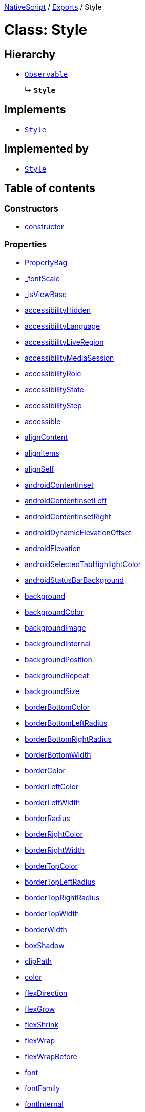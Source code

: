 

xref:../README.adoc[NativeScript] / xref:../modules.adoc[Exports] / Style

= Class: Style

== Hierarchy

* xref:Observable.adoc[`Observable`]
+
↳ *`Style`*

== Implements

* xref:Style.adoc[`Style`]

== Implemented by

* xref:Style.adoc[`Style`]

== Table of contents

=== Constructors

* link:Style.md#constructor[constructor]

=== Properties

* link:Style.md#propertybag[PropertyBag]
* link:Style.md#_fontscale[_fontScale]
* link:Style.md#_isviewbase[_isViewBase]
* link:Style.md#accessibilityhidden[accessibilityHidden]
* link:Style.md#accessibilitylanguage[accessibilityLanguage]
* link:Style.md#accessibilityliveregion[accessibilityLiveRegion]
* link:Style.md#accessibilitymediasession[accessibilityMediaSession]
* link:Style.md#accessibilityrole[accessibilityRole]
* link:Style.md#accessibilitystate[accessibilityState]
* link:Style.md#accessibilitystep[accessibilityStep]
* link:Style.md#accessible[accessible]
* link:Style.md#aligncontent[alignContent]
* link:Style.md#alignitems[alignItems]
* link:Style.md#alignself[alignSelf]
* link:Style.md#androidcontentinset[androidContentInset]
* link:Style.md#androidcontentinsetleft[androidContentInsetLeft]
* link:Style.md#androidcontentinsetright[androidContentInsetRight]
* link:Style.md#androiddynamicelevationoffset[androidDynamicElevationOffset]
* link:Style.md#androidelevation[androidElevation]
* link:Style.md#androidselectedtabhighlightcolor[androidSelectedTabHighlightColor]
* link:Style.md#androidstatusbarbackground[androidStatusBarBackground]
* link:Style.md#background[background]
* link:Style.md#backgroundcolor[backgroundColor]
* link:Style.md#backgroundimage[backgroundImage]
* link:Style.md#backgroundinternal[backgroundInternal]
* link:Style.md#backgroundposition[backgroundPosition]
* link:Style.md#backgroundrepeat[backgroundRepeat]
* link:Style.md#backgroundsize[backgroundSize]
* link:Style.md#borderbottomcolor[borderBottomColor]
* link:Style.md#borderbottomleftradius[borderBottomLeftRadius]
* link:Style.md#borderbottomrightradius[borderBottomRightRadius]
* link:Style.md#borderbottomwidth[borderBottomWidth]
* link:Style.md#bordercolor[borderColor]
* link:Style.md#borderleftcolor[borderLeftColor]
* link:Style.md#borderleftwidth[borderLeftWidth]
* link:Style.md#borderradius[borderRadius]
* link:Style.md#borderrightcolor[borderRightColor]
* link:Style.md#borderrightwidth[borderRightWidth]
* link:Style.md#bordertopcolor[borderTopColor]
* link:Style.md#bordertopleftradius[borderTopLeftRadius]
* link:Style.md#bordertoprightradius[borderTopRightRadius]
* link:Style.md#bordertopwidth[borderTopWidth]
* link:Style.md#borderwidth[borderWidth]
* link:Style.md#boxshadow[boxShadow]
* link:Style.md#clippath[clipPath]
* link:Style.md#color[color]
* link:Style.md#flexdirection[flexDirection]
* link:Style.md#flexgrow[flexGrow]
* link:Style.md#flexshrink[flexShrink]
* link:Style.md#flexwrap[flexWrap]
* link:Style.md#flexwrapbefore[flexWrapBefore]
* link:Style.md#font[font]
* link:Style.md#fontfamily[fontFamily]
* link:Style.md#fontinternal[fontInternal]
* link:Style.md#fontsize[fontSize]
* link:Style.md#fontstyle[fontStyle]
* link:Style.md#fontweight[fontWeight]
* link:Style.md#height[height]
* link:Style.md#horizontalalignment[horizontalAlignment]
* link:Style.md#justifycontent[justifyContent]
* link:Style.md#letterspacing[letterSpacing]
* link:Style.md#lineheight[lineHeight]
* link:Style.md#margin[margin]
* link:Style.md#marginbottom[marginBottom]
* link:Style.md#marginleft[marginLeft]
* link:Style.md#marginright[marginRight]
* link:Style.md#margintop[marginTop]
* link:Style.md#maxlines[maxLines]
* link:Style.md#minheight[minHeight]
* link:Style.md#minwidth[minWidth]
* link:Style.md#opacity[opacity]
* link:Style.md#order[order]
* link:Style.md#padding[padding]
* link:Style.md#paddingbottom[paddingBottom]
* link:Style.md#paddingleft[paddingLeft]
* link:Style.md#paddingright[paddingRight]
* link:Style.md#paddingtop[paddingTop]
* link:Style.md#perspective[perspective]
* link:Style.md#placeholdercolor[placeholderColor]
* link:Style.md#rotate[rotate]
* link:Style.md#rotatex[rotateX]
* link:Style.md#rotatey[rotateY]
* link:Style.md#scalex[scaleX]
* link:Style.md#scaley[scaleY]
* link:Style.md#scopedcssvariables[scopedCssVariables]
* link:Style.md#selectedbackgroundcolor[selectedBackgroundColor]
* link:Style.md#selectedtabtextcolor[selectedTabTextColor]
* link:Style.md#separatorcolor[separatorColor]
* link:Style.md#statusbarstyle[statusBarStyle]
* link:Style.md#tabbackgroundcolor[tabBackgroundColor]
* link:Style.md#tabtextcolor[tabTextColor]
* link:Style.md#tabtextfontsize[tabTextFontSize]
* link:Style.md#textalignment[textAlignment]
* link:Style.md#textdecoration[textDecoration]
* link:Style.md#textshadow[textShadow]
* link:Style.md#texttransform[textTransform]
* link:Style.md#tintcolor[tintColor]
* link:Style.md#translatex[translateX]
* link:Style.md#translatey[translateY]
* link:Style.md#unscopedcssvariables[unscopedCssVariables]
* link:Style.md#verticalalignment[verticalAlignment]
* link:Style.md#viewref[viewRef]
* link:Style.md#visibility[visibility]
* link:Style.md#whitespace[whiteSpace]
* link:Style.md#width[width]
* link:Style.md#zindex[zIndex]
* link:Style.md#propertychangeevent[propertyChangeEvent]

=== Accessors

* link:Style.md#view[view]

=== Methods

* link:Style.md#_createpropertychangedata[_createPropertyChangeData]
* link:Style.md#_emit[_emit]
* link:Style.md#addeventlistener[addEventListener]
* link:Style.md#get[get]
* link:Style.md#getcssvariable[getCssVariable]
* link:Style.md#haslisteners[hasListeners]
* link:Style.md#notify[notify]
* link:Style.md#notifypropertychange[notifyPropertyChange]
* link:Style.md#off[off]
* link:Style.md#on[on]
* link:Style.md#once[once]
* link:Style.md#removeeventlistener[removeEventListener]
* link:Style.md#removescopedcssvariable[removeScopedCssVariable]
* link:Style.md#removeunscopedcssvariable[removeUnscopedCssVariable]
* link:Style.md#resetscopedcssvariables[resetScopedCssVariables]
* link:Style.md#resetunscopedcssvariables[resetUnscopedCssVariables]
* link:Style.md#set[set]
* link:Style.md#setproperty[setProperty]
* link:Style.md#setscopedcssvariable[setScopedCssVariable]
* link:Style.md#setunscopedcssvariable[setUnscopedCssVariable]
* link:Style.md#tostring[toString]
* link:Style.md#addeventlistener-1[addEventListener]
* link:Style.md#off-1[off]
* link:Style.md#on-1[on]
* link:Style.md#once-1[once]
* link:Style.md#removeeventlistener-1[removeEventListener]

== Constructors

[#constructor]
=== constructor

• *new Style*(`ownerView`)

==== Parameters

|===
| Name | Type

| `ownerView`
| xref:ViewBase.adoc[`ViewBase`] \| `WeakRef`<xref:ViewBase.adoc[`ViewBase`]>
|===

==== Overrides

Observable.constructor

==== Defined in https://github.com/NativeScript/NativeScript/blob/02d4834bd/packages/core/ui/styling/style/index.ts#L40[ui/styling/style/index.ts:40]

== Properties

[#propertybag]
=== PropertyBag

• *PropertyBag*: `Object`

==== Type declaration

|===
| Name | Type

| `prototype`
| { `[property: string]`: `string`;
}
|===

==== Implementation of

StyleDefinition.PropertyBag

==== Defined in https://github.com/NativeScript/NativeScript/blob/02d4834bd/packages/core/ui/styling/style/index.ts#L234[ui/styling/style/index.ts:234]

'''

[#_fontscale]
=== _fontScale

• *_fontScale*: `number`

==== Implementation of

StyleDefinition._fontScale

==== Defined in https://github.com/NativeScript/NativeScript/blob/02d4834bd/packages/core/ui/styling/style/index.ts#L108[ui/styling/style/index.ts:108]

'''

[#_isviewbase]
=== _isViewBase

• *_isViewBase*: `boolean`

==== Implementation of

StyleDefinition._isViewBase

==== Inherited from

Observable._isViewBase

==== Defined in https://github.com/NativeScript/NativeScript/blob/02d4834bd/packages/core/data/observable/index.ts#L52[data/observable/index.ts:52]

'''

[#accessibilityhidden]
=== accessibilityHidden

• *accessibilityHidden*: `boolean`

==== Implementation of

StyleDefinition.accessibilityHidden

==== Defined in https://github.com/NativeScript/NativeScript/blob/02d4834bd/packages/core/ui/styling/style/index.ts#L226[ui/styling/style/index.ts:226]

'''

[#accessibilitylanguage]
=== accessibilityLanguage

• *accessibilityLanguage*: `string`

==== Implementation of

StyleDefinition.accessibilityLanguage

==== Defined in https://github.com/NativeScript/NativeScript/blob/02d4834bd/packages/core/ui/styling/style/index.ts#L230[ui/styling/style/index.ts:230]

'''

[#accessibilityliveregion]
=== accessibilityLiveRegion

• *accessibilityLiveRegion*: xref:../enums/AccessibilityLiveRegion.adoc[`AccessibilityLiveRegion`]

==== Implementation of

StyleDefinition.accessibilityLiveRegion

==== Defined in https://github.com/NativeScript/NativeScript/blob/02d4834bd/packages/core/ui/styling/style/index.ts#L229[ui/styling/style/index.ts:229]

'''

[#accessibilitymediasession]
=== accessibilityMediaSession

• *accessibilityMediaSession*: `boolean`

==== Implementation of

StyleDefinition.accessibilityMediaSession

==== Defined in https://github.com/NativeScript/NativeScript/blob/02d4834bd/packages/core/ui/styling/style/index.ts#L231[ui/styling/style/index.ts:231]

'''

[#accessibilityrole]
=== accessibilityRole

• *accessibilityRole*: xref:../enums/AccessibilityRole.adoc[`AccessibilityRole`]

==== Implementation of

StyleDefinition.accessibilityRole

==== Defined in https://github.com/NativeScript/NativeScript/blob/02d4834bd/packages/core/ui/styling/style/index.ts#L227[ui/styling/style/index.ts:227]

'''

[#accessibilitystate]
=== accessibilityState

• *accessibilityState*: xref:../enums/AccessibilityState.adoc[`AccessibilityState`]

==== Implementation of

StyleDefinition.accessibilityState

==== Defined in https://github.com/NativeScript/NativeScript/blob/02d4834bd/packages/core/ui/styling/style/index.ts#L228[ui/styling/style/index.ts:228]

'''

[#accessibilitystep]
=== accessibilityStep

• *accessibilityStep*: `number`

==== Implementation of

StyleDefinition.accessibilityStep

==== Defined in https://github.com/NativeScript/NativeScript/blob/02d4834bd/packages/core/ui/styling/style/index.ts#L232[ui/styling/style/index.ts:232]

'''

[#accessible]
=== accessible

• *accessible*: `boolean`

==== Implementation of

StyleDefinition.accessible

==== Defined in https://github.com/NativeScript/NativeScript/blob/02d4834bd/packages/core/ui/styling/style/index.ts#L225[ui/styling/style/index.ts:225]

'''

[#aligncontent]
=== alignContent

• *alignContent*: `AlignContent`

==== Implementation of

StyleDefinition.alignContent

==== Defined in https://github.com/NativeScript/NativeScript/blob/02d4834bd/packages/core/ui/styling/style/index.ts#L217[ui/styling/style/index.ts:217]

'''

[#alignitems]
=== alignItems

• *alignItems*: `AlignItems`

==== Implementation of

StyleDefinition.alignItems

==== Defined in https://github.com/NativeScript/NativeScript/blob/02d4834bd/packages/core/ui/styling/style/index.ts#L216[ui/styling/style/index.ts:216]

'''

[#alignself]
=== alignSelf

• *alignSelf*: `AlignSelf`

==== Implementation of

StyleDefinition.alignSelf

==== Defined in https://github.com/NativeScript/NativeScript/blob/02d4834bd/packages/core/ui/styling/style/index.ts#L222[ui/styling/style/index.ts:222]

'''

[#androidcontentinset]
=== androidContentInset

• *androidContentInset*: `string` | `number` | link:../modules/CoreTypes.md#lengthdipunit[`LengthDipUnit`] | link:../modules/CoreTypes.md#lengthpxunit[`LengthPxUnit`]

==== Implementation of

StyleDefinition.androidContentInset

==== Defined in https://github.com/NativeScript/NativeScript/blob/02d4834bd/packages/core/ui/styling/style/index.ts#L208[ui/styling/style/index.ts:208]

'''

[#androidcontentinsetleft]
=== androidContentInsetLeft

• *androidContentInsetLeft*: link:../modules/CoreTypes.md#lengthtype[`LengthType`]

==== Implementation of

StyleDefinition.androidContentInsetLeft

==== Defined in https://github.com/NativeScript/NativeScript/blob/02d4834bd/packages/core/ui/styling/style/index.ts#L209[ui/styling/style/index.ts:209]

'''

[#androidcontentinsetright]
=== androidContentInsetRight

• *androidContentInsetRight*: link:../modules/CoreTypes.md#lengthtype[`LengthType`]

==== Implementation of

StyleDefinition.androidContentInsetRight

==== Defined in https://github.com/NativeScript/NativeScript/blob/02d4834bd/packages/core/ui/styling/style/index.ts#L210[ui/styling/style/index.ts:210]

'''

[#androiddynamicelevationoffset]
=== androidDynamicElevationOffset

• *androidDynamicElevationOffset*: `number`

==== Implementation of

StyleDefinition.androidDynamicElevationOffset

==== Defined in https://github.com/NativeScript/NativeScript/blob/02d4834bd/packages/core/ui/styling/style/index.ts#L160[ui/styling/style/index.ts:160]

'''

[#androidelevation]
=== androidElevation

• *androidElevation*: `number`

==== Implementation of

StyleDefinition.androidElevation

==== Defined in https://github.com/NativeScript/NativeScript/blob/02d4834bd/packages/core/ui/styling/style/index.ts#L159[ui/styling/style/index.ts:159]

'''

[#androidselectedtabhighlightcolor]
=== androidSelectedTabHighlightColor

• *androidSelectedTabHighlightColor*: xref:Color.adoc[`Color`]

==== Implementation of

StyleDefinition.androidSelectedTabHighlightColor

==== Defined in https://github.com/NativeScript/NativeScript/blob/02d4834bd/packages/core/ui/styling/style/index.ts#L195[ui/styling/style/index.ts:195]

'''

[#androidstatusbarbackground]
=== androidStatusBarBackground

• *androidStatusBarBackground*: xref:Color.adoc[`Color`]

==== Implementation of

StyleDefinition.androidStatusBarBackground

==== Defined in https://github.com/NativeScript/NativeScript/blob/02d4834bd/packages/core/ui/styling/style/index.ts#L205[ui/styling/style/index.ts:205]

'''

[#background]
=== background

• *background*: `string`

==== Implementation of

StyleDefinition.background

==== Defined in https://github.com/NativeScript/NativeScript/blob/02d4834bd/packages/core/ui/styling/style/index.ts#L126[ui/styling/style/index.ts:126]

'''

[#backgroundcolor]
=== backgroundColor

• *backgroundColor*: xref:Color.adoc[`Color`]

==== Implementation of

StyleDefinition.backgroundColor

==== Defined in https://github.com/NativeScript/NativeScript/blob/02d4834bd/packages/core/ui/styling/style/index.ts#L127[ui/styling/style/index.ts:127]

'''

[#backgroundimage]
=== backgroundImage

• *backgroundImage*: `string` | `LinearGradient`

==== Implementation of

StyleDefinition.backgroundImage

==== Defined in https://github.com/NativeScript/NativeScript/blob/02d4834bd/packages/core/ui/styling/style/index.ts#L128[ui/styling/style/index.ts:128]

'''

[#backgroundinternal]
=== backgroundInternal

• *backgroundInternal*: xref:Background.adoc[`Background`]

==== Implementation of

StyleDefinition.backgroundInternal

==== Defined in https://github.com/NativeScript/NativeScript/blob/02d4834bd/packages/core/ui/styling/style/index.ts#L109[ui/styling/style/index.ts:109]

'''

[#backgroundposition]
=== backgroundPosition

• *backgroundPosition*: `string`

==== Implementation of

StyleDefinition.backgroundPosition

==== Defined in https://github.com/NativeScript/NativeScript/blob/02d4834bd/packages/core/ui/styling/style/index.ts#L131[ui/styling/style/index.ts:131]

'''

[#backgroundrepeat]
=== backgroundRepeat

• *backgroundRepeat*: link:../modules/CoreTypes.md#backgroundrepeattype[`BackgroundRepeatType`]

==== Implementation of

StyleDefinition.backgroundRepeat

==== Defined in https://github.com/NativeScript/NativeScript/blob/02d4834bd/packages/core/ui/styling/style/index.ts#L129[ui/styling/style/index.ts:129]

'''

[#backgroundsize]
=== backgroundSize

• *backgroundSize*: `string`

==== Implementation of

StyleDefinition.backgroundSize

==== Defined in https://github.com/NativeScript/NativeScript/blob/02d4834bd/packages/core/ui/styling/style/index.ts#L130[ui/styling/style/index.ts:130]

'''

[#borderbottomcolor]
=== borderBottomColor

• *borderBottomColor*: xref:Color.adoc[`Color`]

==== Implementation of

StyleDefinition.borderBottomColor

==== Defined in https://github.com/NativeScript/NativeScript/blob/02d4834bd/packages/core/ui/styling/style/index.ts#L136[ui/styling/style/index.ts:136]

'''

[#borderbottomleftradius]
=== borderBottomLeftRadius

• *borderBottomLeftRadius*: link:../modules/CoreTypes.md#lengthtype[`LengthType`]

==== Implementation of

StyleDefinition.borderBottomLeftRadius

==== Defined in https://github.com/NativeScript/NativeScript/blob/02d4834bd/packages/core/ui/styling/style/index.ts#L147[ui/styling/style/index.ts:147]

'''

[#borderbottomrightradius]
=== borderBottomRightRadius

• *borderBottomRightRadius*: link:../modules/CoreTypes.md#lengthtype[`LengthType`]

==== Implementation of

StyleDefinition.borderBottomRightRadius

==== Defined in https://github.com/NativeScript/NativeScript/blob/02d4834bd/packages/core/ui/styling/style/index.ts#L146[ui/styling/style/index.ts:146]

'''

[#borderbottomwidth]
=== borderBottomWidth

• *borderBottomWidth*: link:../modules/CoreTypes.md#lengthtype[`LengthType`]

==== Implementation of

StyleDefinition.borderBottomWidth

==== Defined in https://github.com/NativeScript/NativeScript/blob/02d4834bd/packages/core/ui/styling/style/index.ts#L141[ui/styling/style/index.ts:141]

'''

[#bordercolor]
=== borderColor

• *borderColor*: `string` | xref:Color.adoc[`Color`]

==== Implementation of

StyleDefinition.borderColor

==== Defined in https://github.com/NativeScript/NativeScript/blob/02d4834bd/packages/core/ui/styling/style/index.ts#L133[ui/styling/style/index.ts:133]

'''

[#borderleftcolor]
=== borderLeftColor

• *borderLeftColor*: xref:Color.adoc[`Color`]

==== Implementation of

StyleDefinition.borderLeftColor

==== Defined in https://github.com/NativeScript/NativeScript/blob/02d4834bd/packages/core/ui/styling/style/index.ts#L137[ui/styling/style/index.ts:137]

'''

[#borderleftwidth]
=== borderLeftWidth

• *borderLeftWidth*: link:../modules/CoreTypes.md#lengthtype[`LengthType`]

==== Implementation of

StyleDefinition.borderLeftWidth

==== Defined in https://github.com/NativeScript/NativeScript/blob/02d4834bd/packages/core/ui/styling/style/index.ts#L142[ui/styling/style/index.ts:142]

'''

[#borderradius]
=== borderRadius

• *borderRadius*: `string` | `number` | link:../modules/CoreTypes.md#lengthdipunit[`LengthDipUnit`] | link:../modules/CoreTypes.md#lengthpxunit[`LengthPxUnit`]

==== Implementation of

StyleDefinition.borderRadius

==== Defined in https://github.com/NativeScript/NativeScript/blob/02d4834bd/packages/core/ui/styling/style/index.ts#L143[ui/styling/style/index.ts:143]

'''

[#borderrightcolor]
=== borderRightColor

• *borderRightColor*: xref:Color.adoc[`Color`]

==== Implementation of

StyleDefinition.borderRightColor

==== Defined in https://github.com/NativeScript/NativeScript/blob/02d4834bd/packages/core/ui/styling/style/index.ts#L135[ui/styling/style/index.ts:135]

'''

[#borderrightwidth]
=== borderRightWidth

• *borderRightWidth*: link:../modules/CoreTypes.md#lengthtype[`LengthType`]

==== Implementation of

StyleDefinition.borderRightWidth

==== Defined in https://github.com/NativeScript/NativeScript/blob/02d4834bd/packages/core/ui/styling/style/index.ts#L140[ui/styling/style/index.ts:140]

'''

[#bordertopcolor]
=== borderTopColor

• *borderTopColor*: xref:Color.adoc[`Color`]

==== Implementation of

StyleDefinition.borderTopColor

==== Defined in https://github.com/NativeScript/NativeScript/blob/02d4834bd/packages/core/ui/styling/style/index.ts#L134[ui/styling/style/index.ts:134]

'''

[#bordertopleftradius]
=== borderTopLeftRadius

• *borderTopLeftRadius*: link:../modules/CoreTypes.md#lengthtype[`LengthType`]

==== Implementation of

StyleDefinition.borderTopLeftRadius

==== Defined in https://github.com/NativeScript/NativeScript/blob/02d4834bd/packages/core/ui/styling/style/index.ts#L144[ui/styling/style/index.ts:144]

'''

[#bordertoprightradius]
=== borderTopRightRadius

• *borderTopRightRadius*: link:../modules/CoreTypes.md#lengthtype[`LengthType`]

==== Implementation of

StyleDefinition.borderTopRightRadius

==== Defined in https://github.com/NativeScript/NativeScript/blob/02d4834bd/packages/core/ui/styling/style/index.ts#L145[ui/styling/style/index.ts:145]

'''

[#bordertopwidth]
=== borderTopWidth

• *borderTopWidth*: link:../modules/CoreTypes.md#lengthtype[`LengthType`]

==== Implementation of

StyleDefinition.borderTopWidth

==== Defined in https://github.com/NativeScript/NativeScript/blob/02d4834bd/packages/core/ui/styling/style/index.ts#L139[ui/styling/style/index.ts:139]

'''

[#borderwidth]
=== borderWidth

• *borderWidth*: `string` | `number` | link:../modules/CoreTypes.md#lengthdipunit[`LengthDipUnit`] | link:../modules/CoreTypes.md#lengthpxunit[`LengthPxUnit`]

==== Implementation of

StyleDefinition.borderWidth

==== Defined in https://github.com/NativeScript/NativeScript/blob/02d4834bd/packages/core/ui/styling/style/index.ts#L138[ui/styling/style/index.ts:138]

'''

[#boxshadow]
=== boxShadow

• *boxShadow*: `CSSShadow`

==== Implementation of

StyleDefinition.boxShadow

==== Defined in https://github.com/NativeScript/NativeScript/blob/02d4834bd/packages/core/ui/styling/style/index.ts#L149[ui/styling/style/index.ts:149]

'''

[#clippath]
=== clipPath

• *clipPath*: `string`

==== Implementation of

StyleDefinition.clipPath

==== Defined in https://github.com/NativeScript/NativeScript/blob/02d4834bd/packages/core/ui/styling/style/index.ts#L121[ui/styling/style/index.ts:121]

'''

[#color]
=== color

• *color*: xref:Color.adoc[`Color`]

==== Implementation of

StyleDefinition.color

==== Defined in https://github.com/NativeScript/NativeScript/blob/02d4834bd/packages/core/ui/styling/style/index.ts#L122[ui/styling/style/index.ts:122]

'''

[#flexdirection]
=== flexDirection

• *flexDirection*: `FlexDirection`

==== Implementation of

StyleDefinition.flexDirection

==== Defined in https://github.com/NativeScript/NativeScript/blob/02d4834bd/packages/core/ui/styling/style/index.ts#L213[ui/styling/style/index.ts:213]

'''

[#flexgrow]
=== flexGrow

• *flexGrow*: `number`

==== Implementation of

StyleDefinition.flexGrow

==== Defined in https://github.com/NativeScript/NativeScript/blob/02d4834bd/packages/core/ui/styling/style/index.ts#L219[ui/styling/style/index.ts:219]

'''

[#flexshrink]
=== flexShrink

• *flexShrink*: `number`

==== Implementation of

StyleDefinition.flexShrink

==== Defined in https://github.com/NativeScript/NativeScript/blob/02d4834bd/packages/core/ui/styling/style/index.ts#L220[ui/styling/style/index.ts:220]

'''

[#flexwrap]
=== flexWrap

• *flexWrap*: `FlexWrap`

==== Implementation of

StyleDefinition.flexWrap

==== Defined in https://github.com/NativeScript/NativeScript/blob/02d4834bd/packages/core/ui/styling/style/index.ts#L214[ui/styling/style/index.ts:214]

'''

[#flexwrapbefore]
=== flexWrapBefore

• *flexWrapBefore*: `boolean`

==== Implementation of

StyleDefinition.flexWrapBefore

==== Defined in https://github.com/NativeScript/NativeScript/blob/02d4834bd/packages/core/ui/styling/style/index.ts#L221[ui/styling/style/index.ts:221]

'''

[#font]
=== font

• *font*: `string`

==== Implementation of

StyleDefinition.font

==== Defined in https://github.com/NativeScript/NativeScript/blob/02d4834bd/packages/core/ui/styling/style/index.ts#L155[ui/styling/style/index.ts:155]

'''

[#fontfamily]
=== fontFamily

• *fontFamily*: `string`

==== Implementation of

StyleDefinition.fontFamily

==== Defined in https://github.com/NativeScript/NativeScript/blob/02d4834bd/packages/core/ui/styling/style/index.ts#L152[ui/styling/style/index.ts:152]

'''

[#fontinternal]
=== fontInternal

• *fontInternal*: xref:Font.adoc[`Font`]

==== Implementation of

StyleDefinition.fontInternal

==== Defined in https://github.com/NativeScript/NativeScript/blob/02d4834bd/packages/core/ui/styling/style/index.ts#L107[ui/styling/style/index.ts:107]

'''

[#fontsize]
=== fontSize

• *fontSize*: `number`

==== Implementation of

StyleDefinition.fontSize

==== Defined in https://github.com/NativeScript/NativeScript/blob/02d4834bd/packages/core/ui/styling/style/index.ts#L151[ui/styling/style/index.ts:151]

'''

[#fontstyle]
=== fontStyle

• *fontStyle*: `FontStyle`

==== Implementation of

StyleDefinition.fontStyle

==== Defined in https://github.com/NativeScript/NativeScript/blob/02d4834bd/packages/core/ui/styling/style/index.ts#L153[ui/styling/style/index.ts:153]

'''

[#fontweight]
=== fontWeight

• *fontWeight*: `FontWeight`

==== Implementation of

StyleDefinition.fontWeight

==== Defined in https://github.com/NativeScript/NativeScript/blob/02d4834bd/packages/core/ui/styling/style/index.ts#L154[ui/styling/style/index.ts:154]

'''

[#height]
=== height

• *height*: link:../modules/CoreTypes.md#percentlengthtype[`PercentLengthType`]

==== Implementation of

StyleDefinition.height

==== Defined in https://github.com/NativeScript/NativeScript/blob/02d4834bd/packages/core/ui/styling/style/index.ts#L176[ui/styling/style/index.ts:176]

'''

[#horizontalalignment]
=== horizontalAlignment

• *horizontalAlignment*: link:../modules/CoreTypes.md#horizontalalignmenttype[`HorizontalAlignmentType`]

==== Implementation of

StyleDefinition.horizontalAlignment

==== Defined in https://github.com/NativeScript/NativeScript/blob/02d4834bd/packages/core/ui/styling/style/index.ts#L187[ui/styling/style/index.ts:187]

'''

[#justifycontent]
=== justifyContent

• *justifyContent*: `JustifyContent`

==== Implementation of

StyleDefinition.justifyContent

==== Defined in https://github.com/NativeScript/NativeScript/blob/02d4834bd/packages/core/ui/styling/style/index.ts#L215[ui/styling/style/index.ts:215]

'''

[#letterspacing]
=== letterSpacing

• *letterSpacing*: `number`

==== Implementation of

StyleDefinition.letterSpacing

==== Defined in https://github.com/NativeScript/NativeScript/blob/02d4834bd/packages/core/ui/styling/style/index.ts#L165[ui/styling/style/index.ts:165]

'''

[#lineheight]
=== lineHeight

• *lineHeight*: `number`

==== Implementation of

StyleDefinition.lineHeight

==== Defined in https://github.com/NativeScript/NativeScript/blob/02d4834bd/packages/core/ui/styling/style/index.ts#L166[ui/styling/style/index.ts:166]

'''

[#margin]
=== margin

• *margin*: `string` | `number` | link:../modules/CoreTypes.md#lengthpercentunit[`LengthPercentUnit`] | link:../modules/CoreTypes.md#lengthdipunit[`LengthDipUnit`] | link:../modules/CoreTypes.md#lengthpxunit[`LengthPxUnit`]

==== Implementation of

StyleDefinition.margin

==== Defined in https://github.com/NativeScript/NativeScript/blob/02d4834bd/packages/core/ui/styling/style/index.ts#L177[ui/styling/style/index.ts:177]

'''

[#marginbottom]
=== marginBottom

• *marginBottom*: link:../modules/CoreTypes.md#percentlengthtype[`PercentLengthType`]

==== Implementation of

StyleDefinition.marginBottom

==== Defined in https://github.com/NativeScript/NativeScript/blob/02d4834bd/packages/core/ui/styling/style/index.ts#L181[ui/styling/style/index.ts:181]

'''

[#marginleft]
=== marginLeft

• *marginLeft*: link:../modules/CoreTypes.md#percentlengthtype[`PercentLengthType`]

==== Implementation of

StyleDefinition.marginLeft

==== Defined in https://github.com/NativeScript/NativeScript/blob/02d4834bd/packages/core/ui/styling/style/index.ts#L178[ui/styling/style/index.ts:178]

'''

[#marginright]
=== marginRight

• *marginRight*: link:../modules/CoreTypes.md#percentlengthtype[`PercentLengthType`]

==== Implementation of

StyleDefinition.marginRight

==== Defined in https://github.com/NativeScript/NativeScript/blob/02d4834bd/packages/core/ui/styling/style/index.ts#L180[ui/styling/style/index.ts:180]

'''

[#margintop]
=== marginTop

• *marginTop*: link:../modules/CoreTypes.md#percentlengthtype[`PercentLengthType`]

==== Implementation of

StyleDefinition.marginTop

==== Defined in https://github.com/NativeScript/NativeScript/blob/02d4834bd/packages/core/ui/styling/style/index.ts#L179[ui/styling/style/index.ts:179]

'''

[#maxlines]
=== maxLines

• *maxLines*: `number`

==== Implementation of

StyleDefinition.maxLines

==== Defined in https://github.com/NativeScript/NativeScript/blob/02d4834bd/packages/core/ui/styling/style/index.ts#L157[ui/styling/style/index.ts:157]

'''

[#minheight]
=== minHeight

• *minHeight*: link:../modules/CoreTypes.md#lengthtype[`LengthType`]

==== Implementation of

StyleDefinition.minHeight

==== Defined in https://github.com/NativeScript/NativeScript/blob/02d4834bd/packages/core/ui/styling/style/index.ts#L174[ui/styling/style/index.ts:174]

'''

[#minwidth]
=== minWidth

• *minWidth*: link:../modules/CoreTypes.md#lengthtype[`LengthType`]

==== Implementation of

StyleDefinition.minWidth

==== Defined in https://github.com/NativeScript/NativeScript/blob/02d4834bd/packages/core/ui/styling/style/index.ts#L173[ui/styling/style/index.ts:173]

'''

[#opacity]
=== opacity

• *opacity*: `number`

==== Implementation of

StyleDefinition.opacity

==== Defined in https://github.com/NativeScript/NativeScript/blob/02d4834bd/packages/core/ui/styling/style/index.ts#L162[ui/styling/style/index.ts:162]

'''

[#order]
=== order

• *order*: `number`

==== Implementation of

StyleDefinition.order

==== Defined in https://github.com/NativeScript/NativeScript/blob/02d4834bd/packages/core/ui/styling/style/index.ts#L218[ui/styling/style/index.ts:218]

'''

[#padding]
=== padding

• *padding*: `string` | `number` | link:../modules/CoreTypes.md#lengthdipunit[`LengthDipUnit`] | link:../modules/CoreTypes.md#lengthpxunit[`LengthPxUnit`]

==== Implementation of

StyleDefinition.padding

==== Defined in https://github.com/NativeScript/NativeScript/blob/02d4834bd/packages/core/ui/styling/style/index.ts#L182[ui/styling/style/index.ts:182]

'''

[#paddingbottom]
=== paddingBottom

• *paddingBottom*: link:../modules/CoreTypes.md#lengthtype[`LengthType`]

==== Implementation of

StyleDefinition.paddingBottom

==== Defined in https://github.com/NativeScript/NativeScript/blob/02d4834bd/packages/core/ui/styling/style/index.ts#L186[ui/styling/style/index.ts:186]

'''

[#paddingleft]
=== paddingLeft

• *paddingLeft*: link:../modules/CoreTypes.md#lengthtype[`LengthType`]

==== Implementation of

StyleDefinition.paddingLeft

==== Defined in https://github.com/NativeScript/NativeScript/blob/02d4834bd/packages/core/ui/styling/style/index.ts#L183[ui/styling/style/index.ts:183]

'''

[#paddingright]
=== paddingRight

• *paddingRight*: link:../modules/CoreTypes.md#lengthtype[`LengthType`]

==== Implementation of

StyleDefinition.paddingRight

==== Defined in https://github.com/NativeScript/NativeScript/blob/02d4834bd/packages/core/ui/styling/style/index.ts#L185[ui/styling/style/index.ts:185]

'''

[#paddingtop]
=== paddingTop

• *paddingTop*: link:../modules/CoreTypes.md#lengthtype[`LengthType`]

==== Implementation of

StyleDefinition.paddingTop

==== Defined in https://github.com/NativeScript/NativeScript/blob/02d4834bd/packages/core/ui/styling/style/index.ts#L184[ui/styling/style/index.ts:184]

'''

[#perspective]
=== perspective

• *perspective*: `number`

==== Implementation of

StyleDefinition.perspective

==== Defined in https://github.com/NativeScript/NativeScript/blob/02d4834bd/packages/core/ui/styling/style/index.ts#L114[ui/styling/style/index.ts:114]

'''

[#placeholdercolor]
=== placeholderColor

• *placeholderColor*: xref:Color.adoc[`Color`]

==== Implementation of

StyleDefinition.placeholderColor

==== Defined in https://github.com/NativeScript/NativeScript/blob/02d4834bd/packages/core/ui/styling/style/index.ts#L124[ui/styling/style/index.ts:124]

'''

[#rotate]
=== rotate

• *rotate*: `number`

==== Implementation of

StyleDefinition.rotate

==== Defined in https://github.com/NativeScript/NativeScript/blob/02d4834bd/packages/core/ui/styling/style/index.ts#L111[ui/styling/style/index.ts:111]

'''

[#rotatex]
=== rotateX

• *rotateX*: `number`

==== Implementation of

StyleDefinition.rotateX

==== Defined in https://github.com/NativeScript/NativeScript/blob/02d4834bd/packages/core/ui/styling/style/index.ts#L112[ui/styling/style/index.ts:112]

'''

[#rotatey]
=== rotateY

• *rotateY*: `number`

==== Implementation of

StyleDefinition.rotateY

==== Defined in https://github.com/NativeScript/NativeScript/blob/02d4834bd/packages/core/ui/styling/style/index.ts#L113[ui/styling/style/index.ts:113]

'''

[#scalex]
=== scaleX

• *scaleX*: `number`

==== Implementation of

StyleDefinition.scaleX

==== Defined in https://github.com/NativeScript/NativeScript/blob/02d4834bd/packages/core/ui/styling/style/index.ts#L116[ui/styling/style/index.ts:116]

'''

[#scaley]
=== scaleY

• *scaleY*: `number`

==== Implementation of

StyleDefinition.scaleY

==== Defined in https://github.com/NativeScript/NativeScript/blob/02d4834bd/packages/core/ui/styling/style/index.ts#L117[ui/styling/style/index.ts:117]

'''

[#scopedcssvariables]
=== scopedCssVariables

• `Private` *scopedCssVariables*: `Map`<``string``, `string`>

==== Implementation of

StyleDefinition.scopedCssVariables

==== Defined in https://github.com/NativeScript/NativeScript/blob/02d4834bd/packages/core/ui/styling/style/index.ts#L38[ui/styling/style/index.ts:38]

'''

[#selectedbackgroundcolor]
=== selectedBackgroundColor

• *selectedBackgroundColor*: xref:Color.adoc[`Color`]

==== Implementation of

StyleDefinition.selectedBackgroundColor

==== Defined in https://github.com/NativeScript/NativeScript/blob/02d4834bd/packages/core/ui/styling/style/index.ts#L201[ui/styling/style/index.ts:201]

'''

[#selectedtabtextcolor]
=== selectedTabTextColor

• *selectedTabTextColor*: xref:Color.adoc[`Color`]

==== Implementation of

StyleDefinition.selectedTabTextColor

==== Defined in https://github.com/NativeScript/NativeScript/blob/02d4834bd/packages/core/ui/styling/style/index.ts#L194[ui/styling/style/index.ts:194]

'''

[#separatorcolor]
=== separatorColor

• *separatorColor*: xref:Color.adoc[`Color`]

==== Implementation of

StyleDefinition.separatorColor

==== Defined in https://github.com/NativeScript/NativeScript/blob/02d4834bd/packages/core/ui/styling/style/index.ts#L198[ui/styling/style/index.ts:198]

'''

[#statusbarstyle]
=== statusBarStyle

• *statusBarStyle*: `"light"` | `"dark"`

==== Implementation of

StyleDefinition.statusBarStyle

==== Defined in https://github.com/NativeScript/NativeScript/blob/02d4834bd/packages/core/ui/styling/style/index.ts#L204[ui/styling/style/index.ts:204]

'''

[#tabbackgroundcolor]
=== tabBackgroundColor

• *tabBackgroundColor*: xref:Color.adoc[`Color`]

==== Implementation of

StyleDefinition.tabBackgroundColor

==== Defined in https://github.com/NativeScript/NativeScript/blob/02d4834bd/packages/core/ui/styling/style/index.ts#L193[ui/styling/style/index.ts:193]

'''

[#tabtextcolor]
=== tabTextColor

• *tabTextColor*: xref:Color.adoc[`Color`]

==== Implementation of

StyleDefinition.tabTextColor

==== Defined in https://github.com/NativeScript/NativeScript/blob/02d4834bd/packages/core/ui/styling/style/index.ts#L192[ui/styling/style/index.ts:192]

'''

[#tabtextfontsize]
=== tabTextFontSize

• *tabTextFontSize*: `number`

==== Implementation of

StyleDefinition.tabTextFontSize

==== Defined in https://github.com/NativeScript/NativeScript/blob/02d4834bd/packages/core/ui/styling/style/index.ts#L191[ui/styling/style/index.ts:191]

'''

[#textalignment]
=== textAlignment

• *textAlignment*: link:../modules/CoreTypes.md#textalignmenttype[`TextAlignmentType`]

==== Implementation of

StyleDefinition.textAlignment

==== Defined in https://github.com/NativeScript/NativeScript/blob/02d4834bd/packages/core/ui/styling/style/index.ts#L167[ui/styling/style/index.ts:167]

'''

[#textdecoration]
=== textDecoration

• *textDecoration*: link:../modules/CoreTypes.md#textdecorationtype[`TextDecorationType`]

==== Implementation of

StyleDefinition.textDecoration

==== Defined in https://github.com/NativeScript/NativeScript/blob/02d4834bd/packages/core/ui/styling/style/index.ts#L168[ui/styling/style/index.ts:168]

'''

[#textshadow]
=== textShadow

• *textShadow*: `CSSShadow`

==== Implementation of

StyleDefinition.textShadow

==== Defined in https://github.com/NativeScript/NativeScript/blob/02d4834bd/packages/core/ui/styling/style/index.ts#L170[ui/styling/style/index.ts:170]

'''

[#texttransform]
=== textTransform

• *textTransform*: link:../modules/CoreTypes.md#texttransformtype[`TextTransformType`]

==== Implementation of

StyleDefinition.textTransform

==== Defined in https://github.com/NativeScript/NativeScript/blob/02d4834bd/packages/core/ui/styling/style/index.ts#L169[ui/styling/style/index.ts:169]

'''

[#tintcolor]
=== tintColor

• *tintColor*: xref:Color.adoc[`Color`]

==== Implementation of

StyleDefinition.tintColor

==== Defined in https://github.com/NativeScript/NativeScript/blob/02d4834bd/packages/core/ui/styling/style/index.ts#L123[ui/styling/style/index.ts:123]

'''

[#translatex]
=== translateX

• *translateX*: `number`

==== Implementation of

StyleDefinition.translateX

==== Defined in https://github.com/NativeScript/NativeScript/blob/02d4834bd/packages/core/ui/styling/style/index.ts#L118[ui/styling/style/index.ts:118]

'''

[#translatey]
=== translateY

• *translateY*: `number`

==== Implementation of

StyleDefinition.translateY

==== Defined in https://github.com/NativeScript/NativeScript/blob/02d4834bd/packages/core/ui/styling/style/index.ts#L119[ui/styling/style/index.ts:119]

'''

[#unscopedcssvariables]
=== unscopedCssVariables

• `Private` *unscopedCssVariables*: `Map`<``string``, `string`>

==== Implementation of

StyleDefinition.unscopedCssVariables

==== Defined in https://github.com/NativeScript/NativeScript/blob/02d4834bd/packages/core/ui/styling/style/index.ts#L37[ui/styling/style/index.ts:37]

'''

[#verticalalignment]
=== verticalAlignment

• *verticalAlignment*: link:../modules/CoreTypes.md#verticalalignmenttype[`VerticalAlignmentType`]

==== Implementation of

StyleDefinition.verticalAlignment

==== Defined in https://github.com/NativeScript/NativeScript/blob/02d4834bd/packages/core/ui/styling/style/index.ts#L188[ui/styling/style/index.ts:188]

'''

[#viewref]
=== viewRef

• *viewRef*: `WeakRef`<xref:ViewBase.adoc[`ViewBase`]>

==== Implementation of

StyleDefinition.viewRef

==== Defined in https://github.com/NativeScript/NativeScript/blob/02d4834bd/packages/core/ui/styling/style/index.ts#L239[ui/styling/style/index.ts:239]

'''

[#visibility]
=== visibility

• *visibility*: link:../modules/CoreTypes.md#visibilitytype[`VisibilityType`]

==== Implementation of

StyleDefinition.visibility

==== Defined in https://github.com/NativeScript/NativeScript/blob/02d4834bd/packages/core/ui/styling/style/index.ts#L163[ui/styling/style/index.ts:163]

'''

[#whitespace]
=== whiteSpace

• *whiteSpace*: link:../modules/CoreTypes.md#whitespacetype[`WhiteSpaceType`]

==== Implementation of

StyleDefinition.whiteSpace

==== Defined in https://github.com/NativeScript/NativeScript/blob/02d4834bd/packages/core/ui/styling/style/index.ts#L171[ui/styling/style/index.ts:171]

'''

[#width]
=== width

• *width*: link:../modules/CoreTypes.md#percentlengthtype[`PercentLengthType`]

==== Implementation of

StyleDefinition.width

==== Defined in https://github.com/NativeScript/NativeScript/blob/02d4834bd/packages/core/ui/styling/style/index.ts#L175[ui/styling/style/index.ts:175]

'''

[#zindex]
=== zIndex

• *zIndex*: `number`

==== Implementation of

StyleDefinition.zIndex

==== Defined in https://github.com/NativeScript/NativeScript/blob/02d4834bd/packages/core/ui/styling/style/index.ts#L161[ui/styling/style/index.ts:161]

'''

[#propertychangeevent]
=== propertyChangeEvent

▪ `Static` *propertyChangeEvent*: `string` = `'propertyChange'`

==== Inherited from

Observable.propertyChangeEvent

==== Defined in https://github.com/NativeScript/NativeScript/blob/02d4834bd/packages/core/data/observable/index.ts#L51[data/observable/index.ts:51]

== Accessors

[#view]
=== view

• `get` *view*(): xref:ViewBase.adoc[`ViewBase`]

==== Returns

xref:ViewBase.adoc[`ViewBase`]

==== Implementation of

StyleDefinition.view

==== Defined in https://github.com/NativeScript/NativeScript/blob/02d4834bd/packages/core/ui/styling/style/index.ts#L241[ui/styling/style/index.ts:241]

== Methods

[#_createpropertychangedata]
=== _createPropertyChangeData

▸ *_createPropertyChangeData*(`propertyName`, `value`, `oldValue?`): xref:../interfaces/PropertyChangeData.adoc[`PropertyChangeData`]

==== Parameters

|===
| Name | Type

| `propertyName`
| `string`

| `value`
| `any`

| `oldValue?`
| `any`
|===

==== Returns

xref:../interfaces/PropertyChangeData.adoc[`PropertyChangeData`]

==== Implementation of

StyleDefinition._createPropertyChangeData

==== Inherited from

Observable._createPropertyChangeData

==== Defined in https://github.com/NativeScript/NativeScript/blob/02d4834bd/packages/core/data/observable/index.ts#L313[data/observable/index.ts:313]

'''

[#_emit]
=== _emit

▸ *_emit*(`eventNames`): `void`

==== Parameters

|===
| Name | Type

| `eventNames`
| `string`
|===

==== Returns

`void`

==== Implementation of

StyleDefinition._emit

==== Inherited from

Observable._emit

==== Defined in https://github.com/NativeScript/NativeScript/blob/02d4834bd/packages/core/data/observable/index.ts#L323[data/observable/index.ts:323]

'''

[#addeventlistener]
=== addEventListener

▸ *addEventListener*(`eventNames`, `callback`, `thisArg?`): `void`

==== Parameters

|===
| Name | Type

| `eventNames`
| `string`

| `callback`
| (`data`: xref:../interfaces/EventData.adoc[`EventData`]) \=> `void`

| `thisArg?`
| `any`
|===

==== Returns

`void`

==== Implementation of

StyleDefinition.addEventListener

==== Inherited from

Observable.addEventListener

==== Defined in https://github.com/NativeScript/NativeScript/blob/02d4834bd/packages/core/data/observable/index.ts#L109[data/observable/index.ts:109]

'''

[#get]
=== get

▸ *get*(`name`): `any`

==== Parameters

|===
| Name | Type

| `name`
| `string`
|===

==== Returns

`any`

==== Implementation of

StyleDefinition.get

==== Inherited from

Observable.get

==== Defined in https://github.com/NativeScript/NativeScript/blob/02d4834bd/packages/core/data/observable/index.ts#L56[data/observable/index.ts:56]

'''

[#getcssvariable]
=== getCssVariable

▸ *getCssVariable*(`varName`): `string`

==== Parameters

|===
| Name | Type

| `varName`
| `string`
|===

==== Returns

`string`

==== Implementation of

StyleDefinition.getCssVariable

==== Defined in https://github.com/NativeScript/NativeScript/blob/02d4834bd/packages/core/ui/styling/style/index.ts#L67[ui/styling/style/index.ts:67]

'''

[#haslisteners]
=== hasListeners

▸ *hasListeners*(`eventName`): `boolean`

==== Parameters

|===
| Name | Type

| `eventName`
| `string`
|===

==== Returns

`boolean`

==== Implementation of

StyleDefinition.hasListeners

==== Inherited from

Observable.hasListeners

==== Defined in https://github.com/NativeScript/NativeScript/blob/02d4834bd/packages/core/data/observable/index.ts#L309[data/observable/index.ts:309]

'''

[#notify]
=== notify

▸ *notify*<``T``>(`data`): `void`

==== Type parameters

|===
| Name | Type

| `T`
| extends `NotifyData`<``T``>
|===

==== Parameters

|===
| Name | Type

| `data`
| `T`
|===

==== Returns

`void`

==== Implementation of

StyleDefinition.notify

==== Inherited from

Observable.notify

==== Defined in https://github.com/NativeScript/NativeScript/blob/02d4834bd/packages/core/data/observable/index.ts#L274[data/observable/index.ts:274]

'''

[#notifypropertychange]
=== notifyPropertyChange

▸ *notifyPropertyChange*(`name`, `value`, `oldValue?`): `void`

==== Parameters

|===
| Name | Type

| `name`
| `string`

| `value`
| `any`

| `oldValue?`
| `any`
|===

==== Returns

`void`

==== Implementation of

StyleDefinition.notifyPropertyChange

==== Inherited from

Observable.notifyPropertyChange

==== Defined in https://github.com/NativeScript/NativeScript/blob/02d4834bd/packages/core/data/observable/index.ts#L305[data/observable/index.ts:305]

'''

[#off]
=== off

▸ *off*(`eventNames`, `callback?`, `thisArg?`): `void`

==== Parameters

|===
| Name | Type

| `eventNames`
| `string`

| `callback?`
| `any`

| `thisArg?`
| `any`
|===

==== Returns

`void`

==== Implementation of

StyleDefinition.off

==== Inherited from

Observable.off

==== Defined in https://github.com/NativeScript/NativeScript/blob/02d4834bd/packages/core/data/observable/index.ts#L105[data/observable/index.ts:105]

'''

[#on]
=== on

▸ *on*(`eventNames`, `callback`, `thisArg?`): `void`

==== Parameters

|===
| Name | Type

| `eventNames`
| `string`

| `callback`
| (`data`: xref:../interfaces/EventData.adoc[`EventData`]) \=> `void`

| `thisArg?`
| `any`
|===

==== Returns

`void`

==== Implementation of

StyleDefinition.on

==== Inherited from

Observable.on

==== Defined in https://github.com/NativeScript/NativeScript/blob/02d4834bd/packages/core/data/observable/index.ts#L88[data/observable/index.ts:88]

'''

[#once]
=== once

▸ *once*(`event`, `callback`, `thisArg?`): `void`

==== Parameters

|===
| Name | Type

| `event`
| `string`

| `callback`
| (`data`: xref:../interfaces/EventData.adoc[`EventData`]) \=> `void`

| `thisArg?`
| `any`
|===

==== Returns

`void`

==== Implementation of

StyleDefinition.once

==== Inherited from

Observable.once

==== Defined in https://github.com/NativeScript/NativeScript/blob/02d4834bd/packages/core/data/observable/index.ts#L92[data/observable/index.ts:92]

'''

[#removeeventlistener]
=== removeEventListener

▸ *removeEventListener*(`eventNames`, `callback?`, `thisArg?`): `void`

==== Parameters

|===
| Name | Type

| `eventNames`
| `string`

| `callback?`
| `any`

| `thisArg?`
| `any`
|===

==== Returns

`void`

==== Implementation of

StyleDefinition.removeEventListener

==== Inherited from

Observable.removeEventListener

==== Defined in https://github.com/NativeScript/NativeScript/blob/02d4834bd/packages/core/data/observable/index.ts#L130[data/observable/index.ts:130]

'''

[#removescopedcssvariable]
=== removeScopedCssVariable

▸ *removeScopedCssVariable*(`varName`): `void`

==== Parameters

|===
| Name | Type

| `varName`
| `string`
|===

==== Returns

`void`

==== Implementation of

StyleDefinition.removeScopedCssVariable

==== Defined in https://github.com/NativeScript/NativeScript/blob/02d4834bd/packages/core/ui/styling/style/index.ts#L59[ui/styling/style/index.ts:59]

'''

[#removeunscopedcssvariable]
=== removeUnscopedCssVariable

▸ *removeUnscopedCssVariable*(`varName`): `void`

==== Parameters

|===
| Name | Type

| `varName`
| `string`
|===

==== Returns

`void`

==== Implementation of

StyleDefinition.removeUnscopedCssVariable

==== Defined in https://github.com/NativeScript/NativeScript/blob/02d4834bd/packages/core/ui/styling/style/index.ts#L63[ui/styling/style/index.ts:63]

'''

[#resetscopedcssvariables]
=== resetScopedCssVariables

▸ *resetScopedCssVariables*(): `void`

==== Returns

`void`

==== Implementation of

StyleDefinition.resetScopedCssVariables

==== Defined in https://github.com/NativeScript/NativeScript/blob/02d4834bd/packages/core/ui/styling/style/index.ts#L88[ui/styling/style/index.ts:88]

'''

[#resetunscopedcssvariables]
=== resetUnscopedCssVariables

▸ *resetUnscopedCssVariables*(): `void`

==== Returns

`void`

==== Implementation of

StyleDefinition.resetUnscopedCssVariables

==== Defined in https://github.com/NativeScript/NativeScript/blob/02d4834bd/packages/core/ui/styling/style/index.ts#L92[ui/styling/style/index.ts:92]

'''

[#set]
=== set

▸ *set*(`name`, `value`): `void`

==== Parameters

|===
| Name | Type

| `name`
| `string`

| `value`
| `any`
|===

==== Returns

`void`

==== Implementation of

StyleDefinition.set

==== Inherited from

Observable.set

==== Defined in https://github.com/NativeScript/NativeScript/blob/02d4834bd/packages/core/data/observable/index.ts#L60[data/observable/index.ts:60]

'''

[#setproperty]
=== setProperty

▸ *setProperty*(`name`, `value`): `void`

==== Parameters

|===
| Name | Type

| `name`
| `string`

| `value`
| `any`
|===

==== Returns

`void`

==== Implementation of

StyleDefinition.setProperty

==== Inherited from

Observable.setProperty

==== Defined in https://github.com/NativeScript/NativeScript/blob/02d4834bd/packages/core/data/observable/index.ts#L72[data/observable/index.ts:72]

'''

[#setscopedcssvariable]
=== setScopedCssVariable

▸ *setScopedCssVariable*(`varName`, `value`): `void`

==== Parameters

|===
| Name | Type

| `varName`
| `string`

| `value`
| `string`
|===

==== Returns

`void`

==== Implementation of

StyleDefinition.setScopedCssVariable

==== Defined in https://github.com/NativeScript/NativeScript/blob/02d4834bd/packages/core/ui/styling/style/index.ts#L51[ui/styling/style/index.ts:51]

'''

[#setunscopedcssvariable]
=== setUnscopedCssVariable

▸ *setUnscopedCssVariable*(`varName`, `value`): `void`

==== Parameters

|===
| Name | Type

| `varName`
| `string`

| `value`
| `string`
|===

==== Returns

`void`

==== Implementation of

StyleDefinition.setUnscopedCssVariable

==== Defined in https://github.com/NativeScript/NativeScript/blob/02d4834bd/packages/core/ui/styling/style/index.ts#L55[ui/styling/style/index.ts:55]

'''

[#tostring]
=== toString

▸ *toString*(): `string`

==== Returns

`string`

==== Implementation of

StyleDefinition.toString

==== Defined in https://github.com/NativeScript/NativeScript/blob/02d4834bd/packages/core/ui/styling/style/index.ts#L96[ui/styling/style/index.ts:96]

'''

[#addeventlistener-1]
=== addEventListener

▸ `Static` *addEventListener*(`eventName`, `callback`, `thisArg?`): `void`

==== Parameters

|===
| Name | Type

| `eventName`
| `string`

| `callback`
| `any`

| `thisArg?`
| `any`
|===

==== Returns

`void`

==== Inherited from

Observable.addEventListener

==== Defined in https://github.com/NativeScript/NativeScript/blob/02d4834bd/packages/core/data/observable/index.ts#L235[data/observable/index.ts:235]

'''

[#off-1]
=== off

▸ `Static` *off*(`eventName`, `callback?`, `thisArg?`): `void`

==== Parameters

|===
| Name | Type

| `eventName`
| `string`

| `callback?`
| `any`

| `thisArg?`
| `any`
|===

==== Returns

`void`

==== Inherited from

Observable.off

==== Defined in https://github.com/NativeScript/NativeScript/blob/02d4834bd/packages/core/data/observable/index.ts#L183[data/observable/index.ts:183]

'''

[#on-1]
=== on

▸ `Static` *on*(`eventName`, `callback`, `thisArg?`): `void`

==== Parameters

|===
| Name | Type

| `eventName`
| `string`

| `callback`
| `any`

| `thisArg?`
| `any`
|===

==== Returns

`void`

==== Inherited from

Observable.on

==== Defined in https://github.com/NativeScript/NativeScript/blob/02d4834bd/packages/core/data/observable/index.ts#L160[data/observable/index.ts:160]

'''

[#once-1]
=== once

▸ `Static` *once*(`eventName`, `callback`, `thisArg?`): `void`

==== Parameters

|===
| Name | Type

| `eventName`
| `string`

| `callback`
| `any`

| `thisArg?`
| `any`
|===

==== Returns

`void`

==== Inherited from

Observable.once

==== Defined in https://github.com/NativeScript/NativeScript/blob/02d4834bd/packages/core/data/observable/index.ts#L164[data/observable/index.ts:164]

'''

[#removeeventlistener-1]
=== removeEventListener

▸ `Static` *removeEventListener*(`eventName`, `callback?`, `thisArg?`): `void`

==== Parameters

|===
| Name | Type

| `eventName`
| `string`

| `callback?`
| `any`

| `thisArg?`
| `any`
|===

==== Returns

`void`

==== Inherited from

Observable.removeEventListener

==== Defined in https://github.com/NativeScript/NativeScript/blob/02d4834bd/packages/core/data/observable/index.ts#L187[data/observable/index.ts:187]
